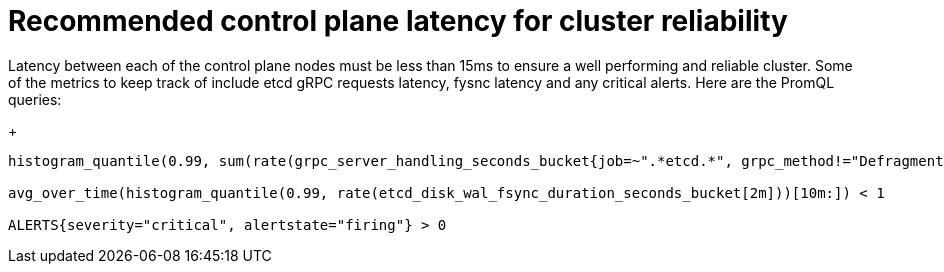 // Module included in the following assemblies:
//
// * scalability_and_performance/control-plane-latency-recommendations-for-reliable-clusters.adoc

:_mod-docs-content-type: CONCEPT
[id="control-plane-latency_{context}"]
= Recommended control plane latency for cluster reliability

Latency between each of the control plane nodes must be less than 15ms to ensure a well performing and reliable cluster. Some of the metrics to keep track of include etcd gRPC requests latency, fysnc latency and any critical alerts. Here are the PromQL queries:

+
[source,terminal]
----
histogram_quantile(0.99, sum(rate(grpc_server_handling_seconds_bucket{job=~".*etcd.*", grpc_method!="Defragment", grpc_type="unary"}[5m])) without(grpc_type)) < 0.15

avg_over_time(histogram_quantile(0.99, rate(etcd_disk_wal_fsync_duration_seconds_bucket[2m]))[10m:]) < 1

ALERTS{severity="critical", alertstate="firing"} > 0

----
